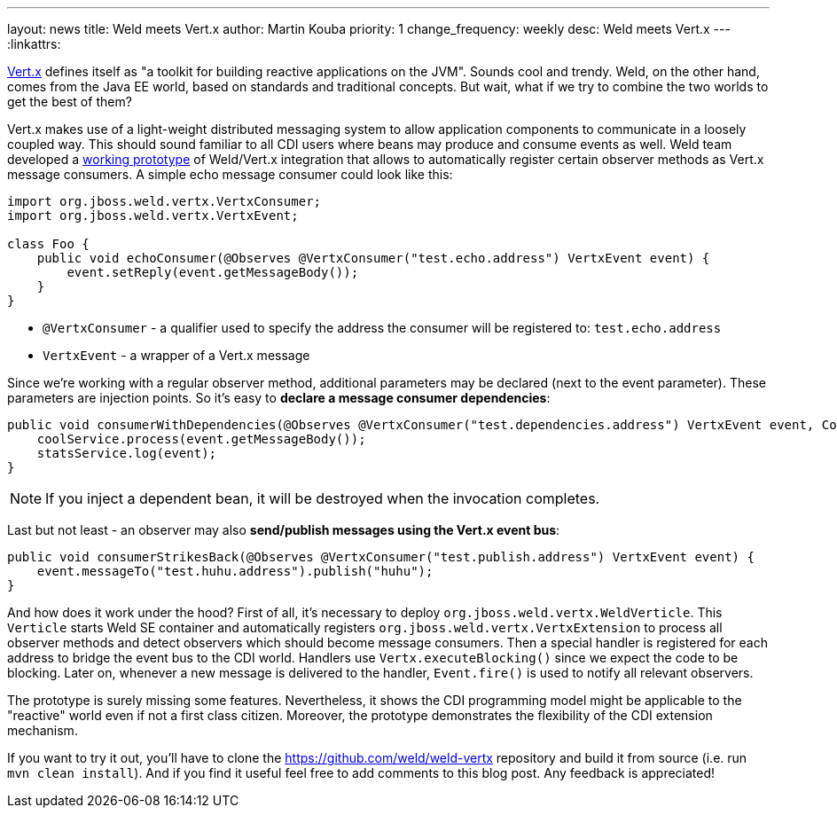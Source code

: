 ---
layout: news
title: Weld meets Vert.x
author: Martin Kouba
priority: 1
change_frequency: weekly
desc: Weld meets Vert.x
---
:linkattrs:

http://vertx.io/[Vert.x, window="_blank"] defines itself as "a toolkit for building reactive applications on the JVM".
Sounds cool and trendy.
Weld, on the other hand, comes from the Java EE world, based on standards and traditional concepts.
But wait, what if we try to combine the two worlds to get the best of them?

Vert.x makes use of a light-weight distributed messaging system to allow application components to communicate in a loosely coupled way.
This should sound familiar to all CDI users where beans may produce and consume events as well.
Weld team developed a https://github.com/weld/weld-vertx[working prototype] of Weld/Vert.x integration that allows to automatically register certain observer methods as Vert.x message consumers.
A simple echo message consumer could look like this:

[source,java]
----
import org.jboss.weld.vertx.VertxConsumer;
import org.jboss.weld.vertx.VertxEvent;

class Foo {
    public void echoConsumer(@Observes @VertxConsumer("test.echo.address") VertxEvent event) {
        event.setReply(event.getMessageBody());
    }
}
----

* `@VertxConsumer` - a qualifier used to specify the address the consumer will be registered to: `test.echo.address`
* `VertxEvent` - a wrapper of a Vert.x message

Since we're working with a regular observer method, additional parameters may be declared (next to the event parameter).
These parameters are injection points. So it's easy to *declare a message consumer dependencies*:

[source,java]
----
public void consumerWithDependencies(@Observes @VertxConsumer("test.dependencies.address") VertxEvent event, CoolService coolService, StatsService statsService) {
    coolService.process(event.getMessageBody());
    statsService.log(event);
}
----

NOTE: If you inject a dependent bean, it will be destroyed when the invocation completes.

Last but not least - an observer may also *send/publish messages using the Vert.x event bus*:

[source,java]
----
public void consumerStrikesBack(@Observes @VertxConsumer("test.publish.address") VertxEvent event) {
    event.messageTo("test.huhu.address").publish("huhu");
}
----

And how does it work under the hood?
First of all, it's necessary to deploy `org.jboss.weld.vertx.WeldVerticle`.
This `Verticle` starts Weld SE container and automatically registers `org.jboss.weld.vertx.VertxExtension` to process all observer methods and detect observers which should become message consumers.
Then a special handler is registered for each address to bridge the event bus to the CDI world.
Handlers use `Vertx.executeBlocking()` since we expect the code to be blocking.
Later on, whenever a new message is delivered to the handler, `Event.fire()` is used to notify all relevant observers.

The prototype is surely missing some features. Nevertheless, it shows the CDI programming model might be applicable to the "reactive" world even if not a first class citizen.
Moreover, the prototype demonstrates the flexibility of the CDI extension mechanism.

If you want to try it out, you'll have to clone the https://github.com/weld/weld-vertx repository and build it from source (i.e. run `mvn clean install`).
And if you find it useful feel free to add comments to this blog post. Any feedback is appreciated!

